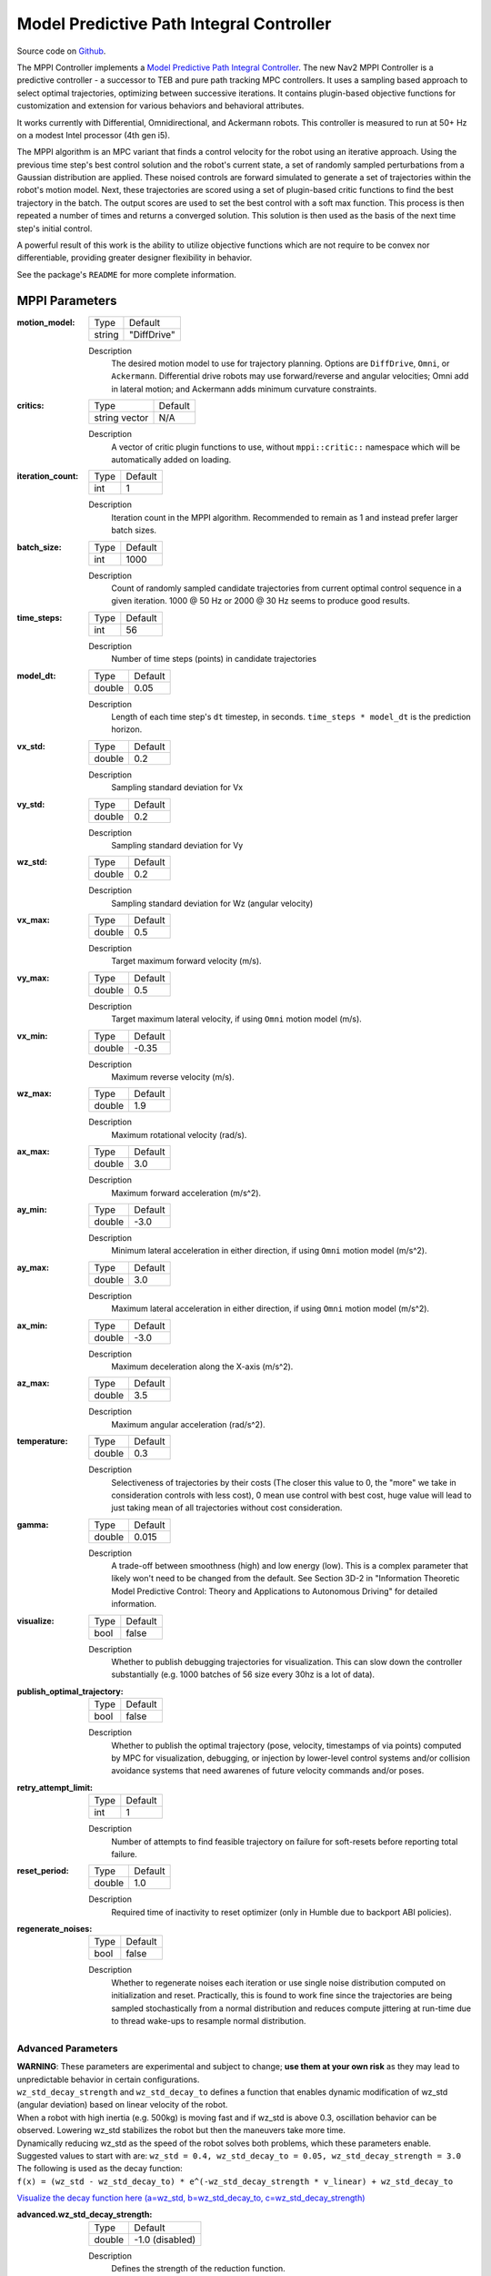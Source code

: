 .. _configuring_mppic:

Model Predictive Path Integral Controller
#########################################

Source code on Github_.

.. _Github: https://github.com/ros-navigation/navigation2/tree/main/nav2_mppi_controller


.. image:: images/mppi_demo.gif
    :width: 600px
    :alt: MPPI on Turtlebot3 demo
    :align: center

The MPPI Controller implements a `Model Predictive Path Integral Controller <https://ieeexplore.ieee.org/document/7487277>`_.
The new Nav2 MPPI Controller is a predictive controller - a successor to TEB and pure path tracking MPC controllers. It uses a sampling based approach to select optimal trajectories, optimizing between successive iterations. It contains plugin-based objective functions for customization and extension for various behaviors and behavioral attributes.

It works currently with Differential, Omnidirectional, and Ackermann robots.
This controller is measured to run at 50+ Hz on a modest Intel processor (4th gen i5).

The MPPI algorithm is an MPC variant that finds a control velocity for the robot using an iterative approach. Using the previous time step's best control solution and the robot's current state, a set of randomly sampled perturbations from a Gaussian distribution are applied. These noised controls are forward simulated to generate a set of trajectories within the robot's motion model.
Next, these trajectories are scored using a set of plugin-based critic functions to find the best trajectory in the batch. The output scores are used to set the best control with a soft max function.
This process is then repeated a number of times and returns a converged solution. This solution is then used as the basis of the next time step's initial control.

A powerful result of this work is the ability to utilize objective functions which are not require to be convex nor differentiable, providing greater designer flexibility in behavior.

See the package's ``README`` for more complete information.

MPPI Parameters
***************

:motion_model:

  ============== ===========================
  Type           Default
  -------------- ---------------------------
  string         "DiffDrive"
  ============== ===========================

  Description
    The desired motion model to use for trajectory planning. Options are ``DiffDrive``, ``Omni``, or ``Ackermann``. Differential drive robots may use forward/reverse and angular velocities; Omni add in lateral motion; and Ackermann adds minimum curvature constraints.

:critics:

  ============== ===========================
  Type           Default
  -------------- ---------------------------
  string vector  N/A
  ============== ===========================

  Description
    A vector of critic plugin functions to use, without ``mppi::critic::`` namespace which will be automatically added on loading.

:iteration_count:

  ============== ===========================
  Type           Default
  -------------- ---------------------------
  int            1
  ============== ===========================

  Description
    Iteration count in the MPPI algorithm. Recommended to remain as 1 and instead prefer larger batch sizes.

:batch_size:

  ============== ===========================
  Type           Default
  -------------- ---------------------------
  int            1000
  ============== ===========================

  Description
    Count of randomly sampled candidate trajectories from current optimal control sequence in a given iteration. 1000 @ 50 Hz or 2000 @ 30 Hz seems to produce good results.

:time_steps:

  ============== ===========================
  Type           Default
  -------------- ---------------------------
  int            56
  ============== ===========================

  Description
    Number of time steps (points) in candidate trajectories

:model_dt:

  ============== ===========================
  Type           Default
  -------------- ---------------------------
  double         0.05
  ============== ===========================

  Description
    Length of each time step's ``dt`` timestep, in seconds. ``time_steps * model_dt`` is the prediction horizon.

:vx_std:

  ============== ===========================
  Type           Default
  -------------- ---------------------------
  double         0.2
  ============== ===========================

  Description
    Sampling standard deviation for Vx

:vy_std:

  ============== ===========================
  Type           Default
  -------------- ---------------------------
  double         0.2
  ============== ===========================

  Description
    Sampling standard deviation for Vy

:wz_std:

  ============== ===========================
  Type           Default
  -------------- ---------------------------
  double         0.2
  ============== ===========================

  Description
    Sampling standard deviation for Wz (angular velocity)

:vx_max:

  ============== ===========================
  Type           Default
  -------------- ---------------------------
  double         0.5
  ============== ===========================

  Description
    Target maximum forward velocity (m/s).

:vy_max:

  ============== ===========================
  Type           Default
  -------------- ---------------------------
  double         0.5
  ============== ===========================

  Description
    Target maximum lateral velocity, if using ``Omni`` motion model (m/s).

:vx_min:

  ============== ===========================
  Type           Default
  -------------- ---------------------------
  double         -0.35
  ============== ===========================

  Description
    Maximum reverse velocity (m/s).

:wz_max:

  ============== ===========================
  Type           Default
  -------------- ---------------------------
  double         1.9
  ============== ===========================

  Description
    Maximum rotational velocity (rad/s).

:ax_max:

  ============== ===========================
  Type           Default
  -------------- ---------------------------
  double         3.0
  ============== ===========================

  Description
    Maximum forward acceleration (m/s^2).

:ay_min:

  ============== ===========================
  Type           Default
  -------------- ---------------------------
  double         -3.0
  ============== ===========================

  Description
    Minimum lateral acceleration in either direction, if using ``Omni`` motion model (m/s^2).

:ay_max:

  ============== ===========================
  Type           Default
  -------------- ---------------------------
  double         3.0
  ============== ===========================

  Description
    Maximum lateral acceleration in either direction, if using ``Omni`` motion model (m/s^2).

:ax_min:

  ============== ===========================
  Type           Default
  -------------- ---------------------------
  double         -3.0
  ============== ===========================

  Description
    Maximum deceleration along the X-axis (m/s^2).

:az_max:

  ============== ===========================
  Type           Default
  -------------- ---------------------------
  double         3.5
  ============== ===========================

  Description
    Maximum angular acceleration (rad/s^2).

:temperature:

  ============== ===========================
  Type           Default
  -------------- ---------------------------
  double         0.3
  ============== ===========================

  Description
    Selectiveness of trajectories by their costs (The closer this value to 0, the "more" we take in consideration controls with less cost), 0 mean use control with best cost, huge value will lead to just taking mean of all trajectories without cost consideration.

:gamma:

  ============== ===========================
  Type           Default
  -------------- ---------------------------
  double         0.015
  ============== ===========================

  Description
    A trade-off between smoothness (high) and low energy (low). This is a complex parameter that likely won't need to be changed from the default. See Section 3D-2 in "Information Theoretic Model Predictive Control: Theory and Applications to Autonomous Driving" for detailed information.

:visualize:

  ============== ===========================
  Type           Default
  -------------- ---------------------------
  bool           false
  ============== ===========================

  Description
    Whether to publish debugging trajectories for visualization. This can slow down the controller substantially (e.g. 1000 batches of 56 size every 30hz is a lot of data).

:publish_optimal_trajectory:

  ============== ===========================
  Type           Default
  -------------- ---------------------------
  bool           false
  ============== ===========================

  Description
    Whether to publish the optimal trajectory (pose, velocity, timestamps of via points) computed by MPC for visualization, debugging, or injection by lower-level control systems and/or collision avoidance systems that need awarenes of future velocity commands and/or poses.

:retry_attempt_limit:

  ============== ===========================
  Type           Default
  -------------- ---------------------------
  int            1
  ============== ===========================

  Description
    Number of attempts to find feasible trajectory on failure for soft-resets before reporting total failure.

:reset_period:

  ============== ===========================
  Type           Default
  -------------- ---------------------------
  double            1.0
  ============== ===========================

  Description
    Required time of inactivity to reset optimizer  (only in Humble due to backport ABI policies).

:regenerate_noises:

  ============== ===========================
  Type           Default
  -------------- ---------------------------
  bool           false
  ============== ===========================

  Description
    Whether to regenerate noises each iteration or use single noise distribution computed on initialization and reset. Practically, this is found to work fine since the trajectories are being sampled stochastically from a normal distribution and reduces compute jittering at run-time due to thread wake-ups to resample normal distribution.

Advanced Parameters
-------------------

| **WARNING**: These parameters are experimental and subject to change; **use them at your own risk** as they may lead to unpredictable behavior in certain configurations.
| ``wz_std_decay_strength`` and ``wz_std_decay_to`` defines a function that enables dynamic modification of wz_std (angular deviation) based on linear velocity of the robot.
| When a robot with high inertia (e.g. 500kg) is moving fast and if wz_std is above 0.3, oscillation behavior can be observed. Lowering wz_std stabilizes the robot but then the maneuvers take more time.

| Dynamically reducing wz_std as the speed of the robot solves both problems, which these parameters enable.
| Suggested values to start with are: ``wz_std = 0.4, wz_std_decay_to = 0.05, wz_std_decay_strength = 3.0``

| The following is used as the decay function:
| ``f(x) = (wz_std - wz_std_decay_to) * e^(-wz_std_decay_strength * v_linear) + wz_std_decay_to``

`Visualize the decay function here (a=wz_std, b=wz_std_decay_to, c=wz_std_decay_strength) <https://www.wolframalpha.com/input?i=plot+%5B%28a-b%29+*+e%5E%28-c+*+x%29+%2B+b%5D+with+a%3D0.5%2C+b%3D0.05%2C+c%3D3>`_

:advanced.wz_std_decay_strength:

  ============== ===========================
  Type           Default
  -------------- ---------------------------
  double         -1.0 (disabled)
  ============== ===========================

  Description
    Defines the strength of the reduction function.

:advanced.wz_std_decay_to:

  ============== ===========================
  Type           Default
  -------------- ---------------------------
  double         0.0
  ============== ===========================

  Description
    Target wz_std value while linear speed goes to infinity. Must be between 0 and wz_std. Has no effect if ``advanced.wz_std_decay_strength <= 0.0``

Trajectory Visualization
------------------------

:trajectory_step:

  ============== ===========================
  Type           Default
  -------------- ---------------------------
  int            5
  ============== ===========================

  Description
    The step between trajectories to visualize to downsample candidate trajectory pool.

:time_step:

  ============== ===========================
  Type           Default
  -------------- ---------------------------
  int            3
  ============== ===========================

  Description
    The step between points on trajectories to visualize to downsample trajectory density.

Path Handler
------------

:transform_tolerance:

  ============== ===========================
  Type           Default
  -------------- ---------------------------
  double         0.1
  ============== ===========================

  Description
    Time tolerance for data transformations with TF (s).

:prune_distance:

  ============== ===========================
  Type           Default
  -------------- ---------------------------
  double         1.5
  ============== ===========================

  Description
    Distance ahead of nearest point on path to robot to prune path to (m).

:max_robot_pose_search_dist:

  ============== ===========================
  Type           Default
  -------------- ---------------------------
  double         Costmap size / 2
  ============== ===========================

  Description
    Max integrated distance ahead of robot pose to search for nearest path point in case of path looping.

:enforce_path_inversion:

  ============== ===========================
  Type           Default
  -------------- ---------------------------
  bool           false
  ============== ===========================

  Description
    If true, it will prune paths containing cusping points for segments changing directions (e.g. path inversions) such that the controller will be forced to change directions at or very near the planner's requested inversion point. In addition, these cusping points will also be treated by the critics as local goals that the robot will attempt to reach. This is targeting Smac Planner users with feasible paths who need their robots to switch directions where specifically requested.

:inversion_xy_tolerance:

  ============== ===========================
  Type           Default
  -------------- ---------------------------
  double         0.2
  ============== ===========================

  Description
    Cartesian proximity (m) to path inversion point to be considered "achieved" to pass on the rest of the path after path inversion.

:inversion_yaw_tolerance:

  ============== ===========================
  Type           Default
  -------------- ---------------------------
  double         0.4
  ============== ===========================

  Description
    Angular proximity (radians) to path inversion point to be considered "achieved" to pass on the rest of the path after path inversion. 0.4 rad = 23 deg.

Ackermann Motion Model
----------------------

:min_turning_r:

  ============== ===========================
  Type           Default
  -------------- ---------------------------
  double         0.2
  ============== ===========================

  Description
    The minimum turning radius possible for the vehicle platform (m).


Constraint Critic
-----------------

This critic penalizes trajectories that have components outside of the set dynamic or kinematic constraints

:cost_weight:

  ============== ===========================
  Type           Default
  -------------- ---------------------------
  double         4.0
  ============== ===========================

  Description
    Weight to apply to critic term.

:cost_power:

  ============== ===========================
  Type           Default
  -------------- ---------------------------
  int            1
  ============== ===========================

  Description
    Power order to apply to term.

Goal Angle Critic
-----------------

This critic incentivizes navigating to achieve the angle of the goal posewhen in reasonable proximity to goal

:cost_weight:

  ============== ===========================
  Type           Default
  -------------- ---------------------------
  double         3.0
  ============== ===========================

  Description
    Weight to apply to critic term.

:cost_power:

  ============== ===========================
  Type           Default
  -------------- ---------------------------
  int            1
  ============== ===========================

  Description
    Power order to apply to term.

:threshold_to_consider:

  ============== ===========================
  Type           Default
  -------------- ---------------------------
  double         0.5
  ============== ===========================

  Description
    Minimal distance (m) between robot and goal above which angle goal cost considered.

Goal Critic
-----------

This critic incentivizes navigating spatially towards the goal when in reasonable proximity to goal

:cost_weight:

  ============== ===========================
  Type           Default
  -------------- ---------------------------
  double         5.0
  ============== ===========================

  Description
    Weight to apply to critic term.

:cost_power:

  ============== ===========================
  Type           Default
  -------------- ---------------------------
  int            1
  ============== ===========================

  Description
    Power order to apply to term.

:threshold_to_consider:

  ============== ===========================
  Type           Default
  -------------- ---------------------------
  double         1.4
  ============== ===========================

  Description
    Minimal distance (m) between robot and goal above which goal distance cost considered. It is wise to start with this as being the same as your prediction horizon to have a clean hand-off with the path follower critic.

Obstacles Critic
----------------

This critic incentivizes navigating away from obstacles and critical collisions using either a circular robot point-check or full SE2 footprint check using distances from obstacles.

:critical_weight:

  ============== ===========================
  Type           Default
  -------------- ---------------------------
  double         20.0
  ============== ===========================

  Description
    Weight to apply to critic for near collisions closer than ``collision_margin_distance`` to prevent near collisions **only** as a method of virtually inflating the footprint. This should not be used to generally influence obstacle avoidance away from critical collisions.

:repulsion_weight:

  ============== ===========================
  Type           Default
  -------------- ---------------------------
  double         1.5
  ============== ===========================

  Description
    Weight to apply to critic for generally preferring routes in lower cost space. This is separated from the critical term to allow for fine tuning of obstacle behaviors with path alignment for dynamic scenes without impacting actions which may directly lead to near-collisions. This is applied within the ``inflation_radius`` distance from obstacles.

:cost_power:

  ============== ===========================
  Type           Default
  -------------- ---------------------------
  int            1
  ============== ===========================

  Description
    Power order to apply to term.

:consider_footprint:

  ============== ===========================
  Type           Default
  -------------- ---------------------------
  bool           false
  ============== ===========================

  Description
    Whether to use point cost (if robot is circular or low compute power) or compute SE2 footprint cost.

:collision_cost:

  ============== ===========================
  Type           Default
  -------------- ---------------------------
  double         100000.0
  ============== ===========================

  Description
    Cost to apply to a true collision in a trajectory.

:collision_margin_distance:

  ============== ===========================
  Type           Default
  -------------- ---------------------------
  double         0.10
  ============== ===========================

  Description
    Margin distance (m) from collision to apply severe penalty, similar to footprint inflation. Between 0.05-0.2 is reasonable. Note that it will highly influence the controller not to enter spaces more confined than this, so ensure this parameter is set lower than the narrowest you expect the robot to need to traverse through.

:near_goal_distance:

  ============== ===========================
  Type           Default
  -------------- ---------------------------
  double         0.50
  ============== ===========================

  Description
    Distance (m) near goal to stop applying preferential obstacle term to allow robot to smoothly converge to goal pose in close proximity to obstacles.

:cost_scaling_factor:

  ============== ===========================
  Type           Default
  -------------- ---------------------------
  double         10.0
  ============== ===========================

  Description
    Exponential decay factor across inflation radius. This should be the same as for your inflation layer (Humble only)

:inflation_radius:

  ============== ===========================
  Type           Default
  -------------- ---------------------------
  double         0.55
  ============== ===========================

  Description
    Radius to inflate costmap around lethal obstacles. This should be the same as for your inflation layer (Humble only)

:inflation_layer_name:

  ============== ===========================
  Type           Default
  -------------- ---------------------------
  string         ""
  ============== ===========================

  Description
    Name of the inflation layer. If empty, it uses the last inflation layer in the costmap. If you have multiple inflation layers, you may want to specify the name of the layer to use.


Cost Critic
-----------

This critic incentivizes navigating away from obstacles and critical collisions using either a circular robot point-check or full SE2 footprint check using the costmap values.

:cost_weight:

  ============== ===========================
  Type           Default
  -------------- ---------------------------
  double         3.81
  ============== ===========================

  Description
    Weight to apply to critic.

:cost_power:

  ============== ===========================
  Type           Default
  -------------- ---------------------------
  int            1
  ============== ===========================

  Description
    Power order to apply to term.

:consider_footprint:

  ============== ===========================
  Type           Default
  -------------- ---------------------------
  bool           false
  ============== ===========================

  Description
    Whether to use point cost (if robot is circular or low compute power) or compute SE2 footprint cost.

:collision_cost:

  ============== ===========================
  Type           Default
  -------------- ---------------------------
  double         1000000.0
  ============== ===========================

  Description
    Cost to apply to a true collision in a trajectory.

:near_collision_cost:

  ============== ===========================
  Type           Default
  -------------- ---------------------------
  int            253
  ============== ===========================

  Description
    Costmap cost value to set a maximum proximity for avoidance.

:critical_cost:

  ============== ===========================
  Type           Default
  -------------- ---------------------------
  double         300.0
  ============== ===========================

  Description
    Cost to apply to a pose with a cost higher than the near_collision_cost.

:near_goal_distance:

  ============== ===========================
  Type           Default
  -------------- ---------------------------
  double         0.50
  ============== ===========================

  Description
    Distance (m) near goal to stop applying preferential obstacle term to allow robot to smoothly converge to goal pose in close proximity to obstacles.

:inflation_layer_name:

  ============== ===========================
  Type           Default
  -------------- ---------------------------
  string         ""
  ============== ===========================

  Description
    Name of the inflation layer. If empty, it uses the last inflation layer in the costmap. If you have multiple inflation layers, you may want to specify the name of the layer to use.

:trajectory_point_step:

  ============== ===========================
  Type           Default
  -------------- ---------------------------
  int            2
  ============== ===========================

  Description
    The step to take in trajectories for evaluating them in the critic. Since trajectories are extremely dense, its unnecessary to evaluate each point and computationally expensive.

Path Align Critic
-----------------

This critic incentivizes aligning with the global path, if relevant. It does not implement path following behavior.

:cost_weight:

  ============== ===========================
  Type           Default
  -------------- ---------------------------
  double         10.0
  ============== ===========================

  Description
    Weight to apply to critic term.

:cost_power:

  ============== ===========================
  Type           Default
  -------------- ---------------------------
  int            1
  ============== ===========================

  Description
    Power order to apply to term.

:threshold_to_consider:

  ============== ===========================
  Type           Default
  -------------- ---------------------------
  double         0.5
  ============== ===========================

  Description
    Distance (m) between robot and goal to **stop** considering path alignment and allow goal critics to take over.

:offset_from_furthest:

  ============== ===========================
  Type           Default
  -------------- ---------------------------
  int            20
  ============== ===========================

  Description
    Checks that the candidate trajectories are sufficiently far along their way tracking the path to apply the alignment critic. This ensures that path alignment is only considered when actually tracking the path, preventing awkward initialization motions preventing the robot from leaving the path to achieve the appropriate heading.

:max_path_occupancy_ratio:

  ============== ===========================
  Type           Default
  -------------- ---------------------------
  double         0.07
  ============== ===========================

  Description
    Maximum proportion of the path that can be occupied before this critic is not considered to allow the obstacle and path follow critics to avoid obstacles while following the path's intent in presence of dynamic objects in the scene. Between 0-1 for 0-100%.

:use_path_orientations:

  ============== ===========================
  Type           Default
  -------------- ---------------------------
  bool           false
  ============== ===========================

  Description
    Whether to consider path's orientations in path alignment, which can be useful when paired with feasible smac planners to incentivize directional changes only where/when the smac planner requests them. If you want the robot to deviate and invert directions where the controller sees fit, keep as false. If your plans do not contain orientation information (e.g. navfn), keep as false.

:trajectory_point_step:

  ============== ===========================
  Type           Default
  -------------- ---------------------------
  int            4
  ============== ===========================

  Description
    The step to take in trajectories for evaluating them in the critic. Since trajectories are extremely dense, its unnecessary to evaluate each point and computationally expensive.


Path Angle Critic
-----------------

This critic penalizes trajectories at a high relative angle to the path. This helps the robot make sharp turns when necessary due to large accumulated angular errors.

:cost_weight:

  ============== ===========================
  Type           Default
  -------------- ---------------------------
  double         2.2
  ============== ===========================

  Description
    Weight to apply to critic term.

:cost_power:

  ============== ===========================
  Type           Default
  -------------- ---------------------------
  int            1
  ============== ===========================

  Description
    Power order to apply to term.

:threshold_to_consider:

  ============== ===========================
  Type           Default
  -------------- ---------------------------
  double         0.5
  ============== ===========================

  Description
    Distance (m) between robot and goal to **stop** considering path angles and allow goal critics to take over.

:offset_from_furthest:

  ============== ===========================
  Type           Default
  -------------- ---------------------------
  int            20
  ============== ===========================

  Description
    Number of path points after furthest one any trajectory achieves to compute path angle relative to.

:max_angle_to_furthest:

  ============== ===========================
  Type           Default
  -------------- ---------------------------
  double         0.785398
  ============== ===========================

  Description
    Angular distance (rad) between robot and goal above which path angle cost starts being considered

:mode:

  ============== ===========================
  Type           Default
  -------------- ---------------------------
  int            0
  ============== ===========================

  Description
    Enum type for mode of operations for the path angle critic depending on path input types and behavioral desires. 0: Forward Preference, penalizes high path angles relative to the robot's orientation to incentivize turning towards the path. 1: No directional preference, penalizes high path angles relative to the robot's orientation or mirrored orientation (e.g. reverse), which ever is less, when a particular direction of travel is not preferable. 2: Consider feasible path orientation, when using a feasible path whereas the path points have orientation information (e.g. Smac Planners), consider the path's requested direction of travel to penalize path angles such that the robot will follow the path in the requested direction.


Path Follow Critic
------------------

This critic incentivizes making progress along the path. This is what drives the robot forward along the path.

:cost_weight:

  ============== ===========================
  Type           Default
  -------------- ---------------------------
  double         5.0
  ============== ===========================

  Description
    Weight to apply to critic term.

:cost_power:

  ============== ===========================
  Type           Default
  -------------- ---------------------------
  int            1
  ============== ===========================

  Description
    Power order to apply to term.

:threshold_to_consider:

  ============== ===========================
  Type           Default
  -------------- ---------------------------
  double         1.4
  ============== ===========================

  Description
    Distance (m) between robot and goal to **stop** considering path following and allow goal critics to take over. It is wise to start with this as being the same as your prediction horizon to have a clean hand-off with the goal critic.

:offset_from_furthest:

  ============== ===========================
  Type           Default
  -------------- ---------------------------
  int            6
  ============== ===========================

  Description
    Number of path points after furthest one any trajectory achieves to drive path tracking relative to.

Prefer Forward Critic
---------------------

This critic incentivizes moving in the forward direction, rather than reversing.

:cost_weight:

  ============== ===========================
  Type           Default
  -------------- ---------------------------
  double         5.0
  ============== ===========================

  Description
    Weight to apply to critic term.

:cost_power:

  ============== ===========================
  Type           Default
  -------------- ---------------------------
  int            1
  ============== ===========================

  Description
    Power order to apply to term.

:threshold_to_consider:

  ============== ===========================
  Type           Default
  -------------- ---------------------------
  double         0.5
  ============== ===========================

  Description
    Distance (m) between robot and goal to **stop** considering preferring forward and allow goal critics to take over.

Twirling Critic
---------------

This critic penalizes unnecessary 'twisting' with holonomic vehicles. It adds a constraint on the rotation angle to keep it consistent.

:cost_weight:

  ============== ===========================
  Type           Default
  -------------- ---------------------------
  double         10.0
  ============== ===========================

  Description
    Weight to apply to critic term.

:cost_power:

  ============== ===========================
  Type           Default
  -------------- ---------------------------
  int            1
  ============== ===========================

  Description
    Power order to apply to term.

Velocity Deadband Critic
------------------------

This critic penalizes velocities that fall below the deadband threshold, helping to mitigate hardware limitations on certain platforms.

:cost_weight:

  =============== ===========================
  Type            Default
  --------------- ---------------------------
  double          35.0
  =============== ===========================

  Description
    Weight to apply to critic term.

:cost_power:

  ===============  ===========================
  Type             Default
  ---------------  ---------------------------
  int              1
  ===============  ===========================

  Description
    Power order to apply to term.

:deadband_velocities:

  ===============  ===========================
  Type             Default
  ---------------  ---------------------------
  array of double  [0.05, 0.05, 0.05]
  ===============  ===========================

  Description
    The array of deadband velocities [vx, vz, wz]. A zero array indicates that the critic will take no action.

Example
*******
.. code-block:: yaml

    controller_server:
      ros__parameters:
        controller_frequency: 30.0
        FollowPath:
          plugin: "nav2_mppi_controller::MPPIController"
          time_steps: 56
          model_dt: 0.05
          batch_size: 2000
          vx_std: 0.2
          vy_std: 0.2
          wz_std: 0.4
          vx_max: 0.5
          vx_min: -0.35
          vy_max: 0.5
          wz_max: 1.9
          ax_max: 3.0
          ax_min: -3.0
          ay_min: -3.0
          ay_max: 3.0
          az_max: 3.5
          iteration_count: 1
          prune_distance: 1.7
          transform_tolerance: 0.1
          temperature: 0.3
          gamma: 0.015
          motion_model: "DiffDrive"
          visualize: false
          reset_period: 1.0 # (only in Humble)
          regenerate_noises: false
          TrajectoryVisualizer:
            trajectory_step: 5
            time_step: 3
          AckermannConstraints:
            min_turning_r: 0.2
          critics: ["ConstraintCritic", "CostCritic", "GoalCritic", "GoalAngleCritic", "PathAlignCritic", "PathFollowCritic", "PathAngleCritic", "PreferForwardCritic"]
          ConstraintCritic:
            enabled: true
            cost_power: 1
            cost_weight: 4.0
          GoalCritic:
            enabled: true
            cost_power: 1
            cost_weight: 5.0
            threshold_to_consider: 1.4
          GoalAngleCritic:
            enabled: true
            cost_power: 1
            cost_weight: 3.0
            threshold_to_consider: 0.5
          PreferForwardCritic:
            enabled: true
            cost_power: 1
            cost_weight: 5.0
            threshold_to_consider: 0.5
          # ObstaclesCritic:
          #   enabled: true
          #   cost_power: 1
          #   repulsion_weight: 1.5
          #   critical_weight: 20.0
          #   consider_footprint: false
          #   collision_cost: 10000.0
          #   collision_margin_distance: 0.1
          #   near_goal_distance: 0.5
          #   inflation_radius: 0.55 # (only in Humble)
          #   cost_scaling_factor: 10.0 # (only in Humble)
          CostCritic:
            enabled: true
            cost_power: 1
            cost_weight: 3.81
            critical_cost: 300.0
            consider_footprint: true
            collision_cost: 1000000.0
            near_goal_distance: 1.0
            trajectory_point_step: 2
          PathAlignCritic:
            enabled: true
            cost_power: 1
            cost_weight: 14.0
            max_path_occupancy_ratio: 0.05
            trajectory_point_step: 4
            threshold_to_consider: 0.5
            offset_from_furthest: 20
            use_path_orientations: false
          PathFollowCritic:
            enabled: true
            cost_power: 1
            cost_weight: 5.0
            offset_from_furthest: 5
            threshold_to_consider: 1.4
          PathAngleCritic:
            enabled: true
            cost_power: 1
            cost_weight: 2.0
            offset_from_furthest: 4
            threshold_to_consider: 0.5
            max_angle_to_furthest: 1.0
            mode: 0
          # VelocityDeadbandCritic:
          #   enabled: true
          #   cost_power: 1
          #   cost_weight: 35.0
          #   deadband_velocities: [0.05, 0.05, 0.05]
          # TwirlingCritic:
          #   enabled: true
          #   twirling_cost_power: 1
          #   twirling_cost_weight: 10.0


Notes to Users
**************

General Words of Wisdom
-----------------------

The ``model_dt`` parameter generally should be set to the duration of your control frequency. So if your control frequency is 20hz, this should be ``0.05``. However, you may also set it lower **but not larger**.

Visualization of the trajectories using ``visualize`` uses compute resources to back out trajectories for visualization and therefore slows compute time. It is not suggested that this parameter is set to ``true`` during a deployed use, but is a useful debug instrument while tuning the system, but use sparingly. Visualizing 2000 batches @ 56 points at 30 hz is *a lot*.

The most common parameters you might want to start off changing are the velocity profiles (``vx_max``, ``vx_min``, ``wz_max``, and ``vy_max`` if holonomic) and the ``motion_model`` to correspond to your vehicle. Its wise to consider the ``prune_distance`` of the path plan in proportion to your maximum velocity and prediction horizon. The only deeper parameter that will likely need to be adjusted for your particular settings is the Obstacle critics' ``repulsion_weight`` since the tuning of this is proprtional to your inflation layer's radius. Higher radii should correspond to reduced ``repulsion_weight`` due to the penalty formation (e.g. ``inflation_radius - min_dist_to_obstacle``). If this penalty is too high, the robot will slow significantly when entering cost-space from non-cost space or jitter in narrow corridors. It is noteworthy, but likely not necessary to be changed, that the Obstacle critic may use the full footprint information if ``consider_footprint = true``, though comes at an increased compute cost.

Otherwise, the parameters have been closely pre-tuned by your friendly neighborhood navigator to give you a decent starting point that hopefully you only need to retune for your specific desired behavior lightly (if at all). Varying costmap parameters or maximum speeds are the actions which require the most attention, as described below:

Prediction Horizon, Costmap Sizing, and Offsets
-----------------------------------------------

As this is a predictive planner, there is some relationship between maximum speed, prediction times, std sampling, and costmap size that users should keep in mind while tuning for their application. If a controller server costmap is set to 3.0m in size, that means that with the robot in the center, there is 1.5m of information on either side of the robot. When your prediction horizon (``time_steps * model_dt``) at maximum speed (``vx_max``) is larger than this, then your robot will be artificially limited in its maximum speeds and behavior by the costmap limitation. For example, if you predict forward 3 seconds (60 steps @ 0.05s per step) at 0.5m/s maximum speed, the **minimum** required costmap radius is 1.5m - or 3m total width. The faster the robot is set to go, the higher the velocity sampling standard deviations should be in order to effectively explore the velocity space.

The same applies to the Path Follow and Align offsets from furthest. In the same example if the furthest point we can consider is already at the edge of the costmap, then further offsets are thresholded because they're unusable. So its important while selecting these parameters to make sure that the theoretical offsets can exist on the costmap settings selected with the maximum prediction horizon and velocities desired. Setting the threshold for consideration in the path follower + goal critics as the same as your prediction horizon can make sure you have clean hand-offs between them, as the path follower will otherwise attempt to slow slightly once it reaches the final goal pose as its marker.

The Path Follow critic cannot drive velocities greater than the projectable distance of that velocity on the available path on the rolling costmap. The Path Align critic `offset_from_furthest` represents the number of path points a trajectory passes through while tracking the path. If this is set either absurdly low (e.g. 5) it can trigger when a robot is simply trying to start path tracking causing some suboptimal behaviors and local minima while starting a task. If it is set absurdly high (e.g. 50) relative to the path resolution and costmap size, then the critic may never trigger or only do so when at full-speed. A balance here is wise. A selection of this value to be ~30% of the maximum velocity distance projected is good (e.g. if a planner produces points every 2.5cm, 60 can fit on the 1.5m local costmap radius. If the max speed is 0.5m/s with a 3s prediction time, then 20 points represents 33% of the maximum speed projected over the prediction horizon onto the path). When in doubt, ``prediction_horizon_s * max_speed / path_resolution / 3.0`` is a good baseline.

Obstacle, Inflation Layer, and Path Following
---------------------------------------------

There also exists a relationship between the costmap configurations and the Obstacle critic configurations. If the Obstacle critic is not well tuned with the costmap parameters (inflation radius, scale) it can cause the robot to wobble significantly as it attempts to take finitely lower-cost trajectories with a slightly lower cost in exchange for jerky motion. It may also perform awkward maneuvers when in free-space to try to maximize time in a small pocket of 0-cost over a more natural motion which involves moving into some low-costed region. Finally, it may generally refuse to go into costed space at all when starting in a free 0-cost space if the gain is set disproportionately higher than the Path Follow scoring to encourage the robot to move along the path. This is due to the critic cost of staying in free space becoming more attractive than entering even lightly costed space in exchange for progression along the task.

Thus, care should be taken to select weights of the obstacle critic in conjunction with the costmap inflation radius and scale so that a robot does not have such issues. How I (Steve, your friendly neighborhood navigator) tuned this was to first create the appropriate obstacle critic behavior desirable in conjunction with the inflation layer parameters. Its worth noting that the Obstacle critic converts the cost into a distance from obstacles, so the nature of the distribution of costs in the inflation isn't overly significant. However, the inflation radius and the scale will define the cost at the end of the distribution where free-space meets the lowest cost value within the radius. So testing for quality behavior when going over that threshold should be considered.

As you increase or decrease your weights on the Obstacle, you may notice the aforementioned behaviors (e.g. won't overcome free to non-free threshold). To overcome them, increase the FollowPath critic cost to increase the desire for the trajectory planner to continue moving towards the goal. Make sure to not overshoot this though, keep them balanced. A desirable outcome is smooth motion roughly in the center of spaces without significant close interactions with obstacles. It shouldn't be perfectly following a path yet nor should the output velocity be wobbling jaggedly.

Once you have your obstacle avoidance behavior tuned and matched with an appropriate path following penalty, tune the Path Align critic to align with the path. If you design exact-path-alignment behavior, its possible to skip the obstacle critic step as highly tuning the system to follow the path will give it less ability to deviate to avoid obstacles (though it'll slow and stop). Tuning the critic weight for the Obstacle critic high will do the job to avoid near-collisions but the repulsion weight is largely unnecessary to you. For others wanting more dynamic behavior, it *can* be beneficial to slowly lower the weight on the obstacle critic to give the path alignment critic some more room to work. If your path was generated with a cost-aware planner (like all provided by Nav2) and providing paths sufficiently far from obstacles for your satisfaction, the impact of a slightly reduced Obstacle critic with a Path Alignment critic will do you well. Not over-weighting the path align critic will allow the robot to  deviate from the path to get around dynamic obstacles in the scene or other obstacles not previous considered during path planning. It is subjective as to the best behavior for your application, but it has been shown that MPPI can be an exact path tracker and/or avoid dynamic obstacles very fluidly and everywhere in between. The defaults provided are in the generally right regime for a balanced initial trade-off.
